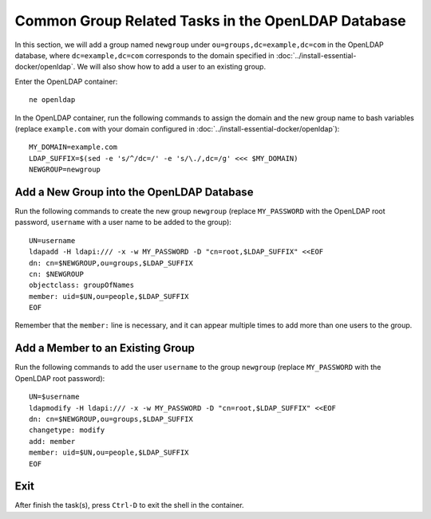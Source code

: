 Common Group Related Tasks in the OpenLDAP Database
===================================================

In this section, we will add a group named ``newgroup`` under ``ou=groups,dc=example,dc=com`` in the OpenLDAP database,
where ``dc=example,dc=com`` corresponds to the domain specified in :doc:`../install-essential-docker/openldap`. We will
also show how to add a user to an existing group.

Enter the OpenLDAP container:
::

   ne openldap

In the OpenLDAP container, run the following commands to assign the domain and the new group name to bash variables
(replace ``example.com`` with your domain configured in :doc:`../install-essential-docker/openldap`):
::

   MY_DOMAIN=example.com
   LDAP_SUFFIX=$(sed -e 's/^/dc=/' -e 's/\./,dc=/g' <<< $MY_DOMAIN)
   NEWGROUP=newgroup

Add a New Group into the OpenLDAP Database
------------------------------------------

Run the following commands to create the new group ``newgroup`` (replace ``MY_PASSWORD`` with the OpenLDAP root
password, ``username`` with a user name to be added to the group):
::

   UN=username
   ldapadd -H ldapi:/// -x -w MY_PASSWORD -D "cn=root,$LDAP_SUFFIX" <<EOF
   dn: cn=$NEWGROUP,ou=groups,$LDAP_SUFFIX
   cn: $NEWGROUP
   objectclass: groupOfNames
   member: uid=$UN,ou=people,$LDAP_SUFFIX
   EOF

Remember that the ``member:`` line is necessary, and it can appear multiple times to add more than one users to the
group.

Add a Member to an Existing Group
---------------------------------

Run the following commands to add the user ``username`` to the group ``newgroup`` (replace ``MY_PASSWORD`` with the
OpenLDAP root password):
::

   UN=$username
   ldapmodify -H ldapi:/// -x -w MY_PASSWORD -D "cn=root,$LDAP_SUFFIX" <<EOF
   dn: cn=$NEWGROUP,ou=groups,$LDAP_SUFFIX
   changetype: modify
   add: member
   member: uid=$UN,ou=people,$LDAP_SUFFIX
   EOF

Exit
----

After finish the task(s), press ``Ctrl-D`` to exit the shell in the container.
